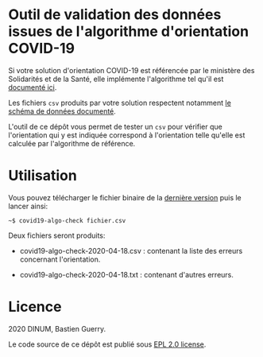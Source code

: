 * Outil de validation des données issues de l'algorithme d'orientation COVID-19

Si votre solution d'orientation COVID-19 est référencée par le
ministère des Solidarités et de la Santé, elle implémente l'algorithme
tel qu'il est [[https://delegation-numerique-en-sante.github.io/covid19-algorithme-orientation/][documenté ici]].

Les fichiers ~csv~ produits par votre solution respectent notamment [[https://github.com/Delegation-numerique-en-sante/covid19-algorithme-orientation/blob/master/implementation.org#variables-%C3%A0-obligatoirement-sauvegarder-pour-partage][le
schéma de données documenté]].

L'outil de ce dépôt vous permet de tester un ~csv~ pour vérifier que
l'orientation qui y est indiquée correspond à l'orientation telle
qu'elle est calculée par l'algorithme de référence.

* Utilisation

Vous pouvez télécharger le fichier binaire de la [[https://github.com/Delegation-numerique-en-sante/covid19-algorithme-orientation-check/releases/][dernière version]] puis
le lancer ainsi:

: ~$ covid19-algo-check fichier.csv

Deux fichiers seront produits:

- covid19-algo-check-2020-04-18.csv : contenant la liste des erreurs
  concernant l'orientation.

- covid19-algo-check-2020-04-18.txt : contenant d'autres erreurs.

* Licence

2020 DINUM, Bastien Guerry.

Le code source de ce dépôt est publié sous [[file:LICENSE][EPL 2.0 license]].
